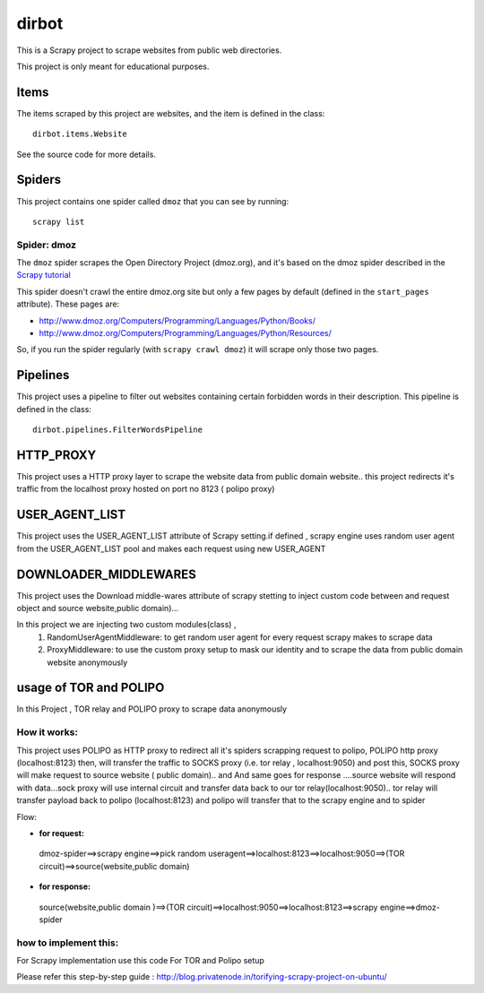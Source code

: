 ======
dirbot
======

This is a Scrapy project to scrape websites from public web directories.

This project is only meant for educational purposes.

Items
=====

The items scraped by this project are websites, and the item is defined in the
class::

    dirbot.items.Website

See the source code for more details.

Spiders
=======

This project contains one spider called ``dmoz`` that you can see by running::

    scrapy list

Spider: dmoz
------------

The ``dmoz`` spider scrapes the Open Directory Project (dmoz.org), and it's
based on the dmoz spider described in the `Scrapy tutorial`_

This spider doesn't crawl the entire dmoz.org site but only a few pages by
default (defined in the ``start_pages`` attribute). These pages are:

* http://www.dmoz.org/Computers/Programming/Languages/Python/Books/
* http://www.dmoz.org/Computers/Programming/Languages/Python/Resources/

So, if you run the spider regularly (with ``scrapy crawl dmoz``) it will scrape
only those two pages.

.. _Scrapy tutorial: http://doc.scrapy.org/en/latest/intro/tutorial.html

Pipelines
=========

This project uses a pipeline to filter out websites containing certain
forbidden words in their description. This pipeline is defined in the class::

    dirbot.pipelines.FilterWordsPipeline

HTTP_PROXY
==========

This project uses a HTTP proxy layer to scrape the website data from public domain website..
this project redirects it's traffic from the localhost proxy hosted on port no 8123 ( polipo proxy)


USER_AGENT_LIST
===============

This project uses the USER_AGENT_LIST attribute of Scrapy setting.if defined , scrapy engine uses random user agent from
the USER_AGENT_LIST pool and makes each request using new USER_AGENT

DOWNLOADER_MIDDLEWARES
======================

This project uses the Download middle-wares attribute of scrapy stetting to inject custom code between and request object
and source website,public domain)...

In this project we are injecting two custom modules(class) ,
 1. RandomUserAgentMiddleware:
    to get random user agent for every request scrapy makes to scrape data
 2. ProxyMiddleware:
    to use the custom proxy setup to mask our identity and to scrape the data from public domain website anonymously

usage of TOR and POLIPO
=======================

In this Project , TOR relay and POLIPO proxy to scrape data anonymously

How it works:
-------------
This project uses POLIPO as HTTP proxy to redirect all it's spiders scrapping request to polipo,
POLIPO http proxy (localhost:8123) then, will transfer the traffic to SOCKS proxy (i.e. tor relay  , localhost:9050) and
post this, SOCKS proxy will make request to source website ( public domain).. and
And same goes for response ....source website will respond with data...sock proxy will use internal circuit and transfer
data back to our tor relay(localhost:9050).. tor relay will transfer payload back to polipo (localhost:8123) and polipo
will transfer that to the scrapy engine and to spider

Flow:

* **for request:**
 dmoz-spider==>scrapy engine==>pick random useragent==>localhost:8123==>localhost:9050==>(TOR circuit)==>source(website,public domain)
* **for response:**

 source(website,public domain )==>(TOR circuit)==>localhost:9050==>localhost:8123==>scrapy engine==>dmoz-spider

how to implement this:
----------------------

For Scrapy implementation use this code
For TOR and Polipo setup

Please refer this step-by-step guide : http://blog.privatenode.in/torifying-scrapy-project-on-ubuntu/